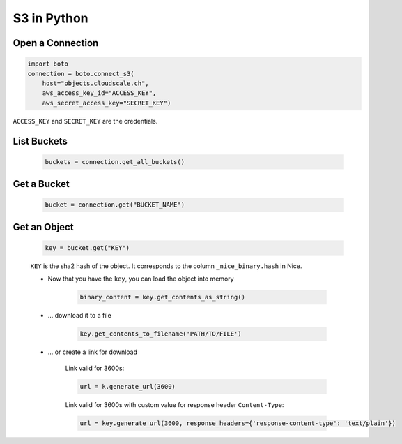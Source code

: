 S3 in Python
============

Open a Connection
-----------------

.. code:: python

    import boto
    connection = boto.connect_s3(
        host="objects.cloudscale.ch",
        aws_access_key_id="ACCESS_KEY",
        aws_secret_access_key="SECRET_KEY")

``ACCESS_KEY`` and ``SECRET_KEY`` are the credentials.


List Buckets
------------

    .. code:: python

        buckets = connection.get_all_buckets()


Get a Bucket
------------

    .. code:: python

        bucket = connection.get("BUCKET_NAME")


Get an Object
-------------

    .. code:: python

        key = bucket.get("KEY")

    ``KEY`` is the sha2 hash of the object. It corresponds to the column ``_nice_binary.hash`` in Nice.

    * Now that you have the ``key``, you can load the object into memory

        .. code:: python

            binary_content = key.get_contents_as_string()

    * … download it to a file

        .. code:: python

            key.get_contents_to_filename('PATH/TO/FILE')

    * … or create a link for download

        Link valid for 3600s:

        .. code:: python

            url = k.generate_url(3600)

        Link valid for 3600s with custom value for response header ``Content-Type``:

        .. code:: python

            url = key.generate_url(3600, response_headers={'response-content-type': 'text/plain'})


